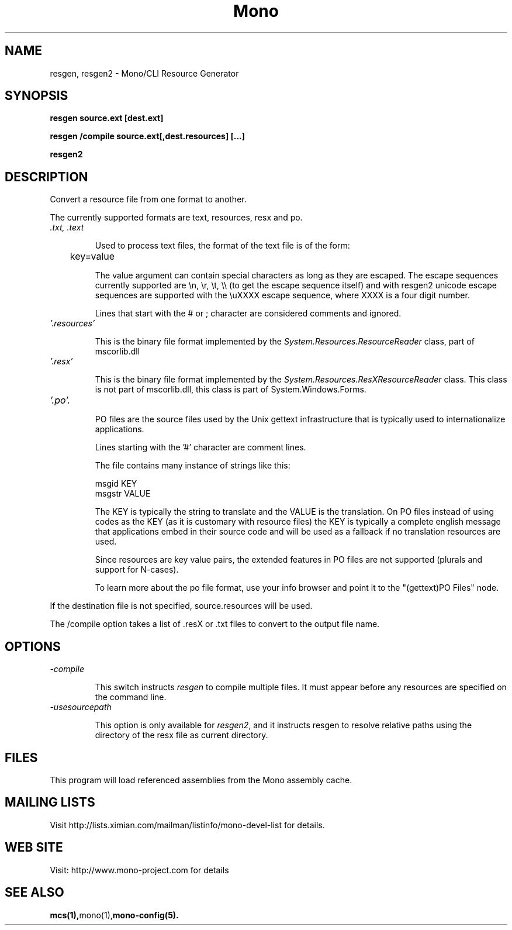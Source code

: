 .\" 
.\" resgen manual page.
.\" (C) 2007 Novell, Inc. 
.\" Author:
.\"   Miguel de Icaza (miguel@gnu.org)
.\"
.de Sp \" Vertical space (when we can't use .PP)
.if t .sp .5v
.if n .sp
..
.TH Mono "resgen"
.SH NAME
resgen, resgen2 \- Mono/CLI Resource Generator
.SH SYNOPSIS
.PP
.B resgen source.ext [dest.ext] 
.PP
.B resgen /compile source.ext[,dest.resources] [...]
.PP
.B resgen2 
.SH DESCRIPTION
Convert a resource file from one format to another.
.PP
The currently supported formats are text, resources, resx and po.
.TP
.I .txt, .text
.Sp
Used to process text files, the format of the text file is of the
form:
.nf

	key=value

.fi
The value argument can contain special characters as long as they are
escaped.   The escape sequences currently supported are \\n, \\r, \\t,
\\\\ (to get the escape sequence itself) and with resgen2 unicode
escape sequences are supported with the \\uXXXX escape sequence, where
XXXX is a four digit number. 
.Sp
Lines that start with the # or ; character are considered comments and
ignored.
.TP
.I '.resources'
.Sp
This is the binary file format implemented by the
\fISystem.Resources.ResourceReader\fR class, part of mscorlib.dll
.TP
.I '.resx'
.Sp
This is the binary file format implemented by the
\fISystem.Resources.ResXResourceReader\fR class.  This class is not
part of mscorlib.dll, this class is part of System.Windows.Forms.
.TP
.I '.po'.
.Sp
PO files are the source files used by the Unix gettext infrastructure
that is typically used to internationalize applications.
.Sp
Lines starting with the '#' character are comment lines. 
.Sp
The file contains many instance of strings like this:
.nf

     msgid KEY
     msgstr VALUE

.fi
The KEY is typically the string to translate and the VALUE is the
translation.  On PO files instead of using codes as the KEY (as it is
customary with resource files) the KEY is typically a complete english
message that applications embed in their source code and will be used
as a fallback if no translation resources are used.
.Sp
Since resources are key value pairs, the extended features in PO files
are not supported (plurals and support for N-cases).  
.Sp
To learn more about the po file format, use your info browser and
point it to the "(gettext)PO Files" node.
.PP
If the destination file is not specified, source.resources will be
used.
.PP
The /compile option takes a list of .resX or .txt files to convert to
.resources files in one bulk operation, replacing .ext with .resources for
the output file name.
.SH OPTIONS
.TP
.I "-compile"
.Sp
This switch instructs \fIresgen\fR to compile multiple files.  It must
appear before any resources are specified on the command line.
.TP
.I "-usesourcepath"
.Sp
This option is only available for \fIresgen2\fR, and it instructs resgen to
resolve relative paths using the directory of the resx file as current
directory.
.SH FILES
This program will load referenced assemblies from the Mono assembly
cache. 
.SH MAILING LISTS
Visit http://lists.ximian.com/mailman/listinfo/mono-devel-list for details.
.SH WEB SITE
Visit: http://www.mono-project.com for details
.SH SEE ALSO
.BR mcs(1), mono(1), mono-config(5).


